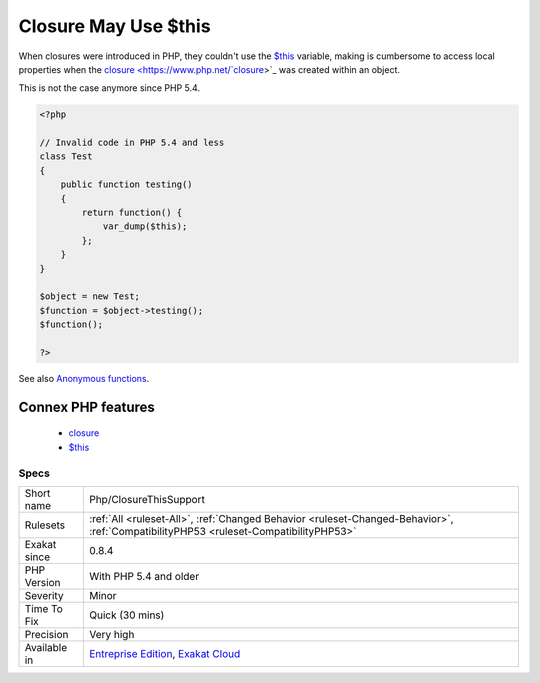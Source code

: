 .. _php-closurethissupport:

.. _closure-may-use-$this:

Closure May Use $this
+++++++++++++++++++++

.. meta::
	:description:
		Closure May Use $this: $this is automatically accessible to closures.
	:twitter:card: summary_large_image
	:twitter:site: @exakat
	:twitter:title: Closure May Use $this
	:twitter:description: Closure May Use $this: $this is automatically accessible to closures
	:twitter:creator: @exakat
	:twitter:image:src: https://www.exakat.io/wp-content/uploads/2020/06/logo-exakat.png
	:og:image: https://www.exakat.io/wp-content/uploads/2020/06/logo-exakat.png
	:og:title: Closure May Use $this
	:og:type: article
	:og:description: $this is automatically accessible to closures
	:og:url: https://exakat.readthedocs.io/en/latest/Reference/Rules/Closure May Use $this.html
	:og:locale: en
.. raw:: html	<script type="application/ld+json">{"@context":"https:\/\/schema.org","@graph":[{"@type":"WebPage","@id":"https:\/\/php-tips.readthedocs.io\/en\/latest\/Reference\/Rules\/Php\/ClosureThisSupport.html","url":"https:\/\/php-tips.readthedocs.io\/en\/latest\/Reference\/Rules\/Php\/ClosureThisSupport.html","name":"Closure May Use $this","isPartOf":{"@id":"https:\/\/www.exakat.io\/"},"datePublished":"Tue, 21 Jan 2025 08:40:17 +0000","dateModified":"Tue, 21 Jan 2025 08:40:17 +0000","description":"$this is automatically accessible to closures","inLanguage":"en-US","potentialAction":[{"@type":"ReadAction","target":["https:\/\/exakat.readthedocs.io\/en\/latest\/Closure May Use $this.html"]}]},{"@type":"WebSite","@id":"https:\/\/www.exakat.io\/","url":"https:\/\/www.exakat.io\/","name":"Exakat","description":"Smart PHP static analysis","inLanguage":"en-US"}]}</script>`$this <https://www.php.net/manual/en/language.oop5.basic.php>`_ is automatically accessible to closures.

When closures were introduced in PHP, they couldn't use the `$this <https://www.php.net/manual/en/language.oop5.basic.php>`_ variable, making is cumbersome to access local properties when the `closure <https://www.php.net/`closure <https://www.php.net/closure>`_>`_ was created within an object. 

This is not the case anymore since PHP 5.4.

.. code-block:: php
   
   <?php
   
   // Invalid code in PHP 5.4 and less
   class Test
   {
       public function testing()
       {
           return function() {
               var_dump($this);
           };
       }
   }
   
   $object = new Test;
   $function = $object->testing();
   $function();
       
   ?>

See also `Anonymous functions <https://www.php.net/manual/en/functions.anonymous.php>`_.

Connex PHP features
-------------------

  + `closure <https://php-dictionary.readthedocs.io/en/latest/dictionary/closure.ini.html>`_
  + `$this <https://php-dictionary.readthedocs.io/en/latest/dictionary/%24this.ini.html>`_


Specs
_____

+--------------+--------------------------------------------------------------------------------------------------------------------------------------+
| Short name   | Php/ClosureThisSupport                                                                                                               |
+--------------+--------------------------------------------------------------------------------------------------------------------------------------+
| Rulesets     | :ref:`All <ruleset-All>`, :ref:`Changed Behavior <ruleset-Changed-Behavior>`, :ref:`CompatibilityPHP53 <ruleset-CompatibilityPHP53>` |
+--------------+--------------------------------------------------------------------------------------------------------------------------------------+
| Exakat since | 0.8.4                                                                                                                                |
+--------------+--------------------------------------------------------------------------------------------------------------------------------------+
| PHP Version  | With PHP 5.4 and older                                                                                                               |
+--------------+--------------------------------------------------------------------------------------------------------------------------------------+
| Severity     | Minor                                                                                                                                |
+--------------+--------------------------------------------------------------------------------------------------------------------------------------+
| Time To Fix  | Quick (30 mins)                                                                                                                      |
+--------------+--------------------------------------------------------------------------------------------------------------------------------------+
| Precision    | Very high                                                                                                                            |
+--------------+--------------------------------------------------------------------------------------------------------------------------------------+
| Available in | `Entreprise Edition <https://www.exakat.io/entreprise-edition>`_, `Exakat Cloud <https://www.exakat.io/exakat-cloud/>`_              |
+--------------+--------------------------------------------------------------------------------------------------------------------------------------+



